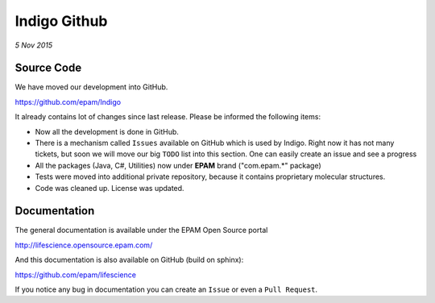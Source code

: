 #############
Indigo Github
#############

*5 Nov 2015*

***********
Source Code
***********

We have moved our development into GitHub. 

https://github.com/epam/Indigo

It already contains lot of changes since last release. Please be informed the following items:

* Now all the development is done in GitHub. 
* There is a mechanism called ``Issues`` available on GitHub which is used by Indigo. Right now it has not many tickets, but soon we will move our big ``TODO`` list into this section. One can easily create an issue and see a progress
* All the packages (Java, C#, Utilities) now under **EPAM** brand ("com.epam.*" package)
* Tests were moved into additional private repository, because it contains proprietary molecular structures.
* Code was cleaned up. License was updated.

*************
Documentation
*************

The general documentation is available under the EPAM Open Source portal 

http://lifescience.opensource.epam.com/

And this documentation  is also available on GitHub (build on sphinx):

https://github.com/epam/lifescience

If you notice any bug in documentation you can create an ``Issue`` or even a ``Pull Request``. 




